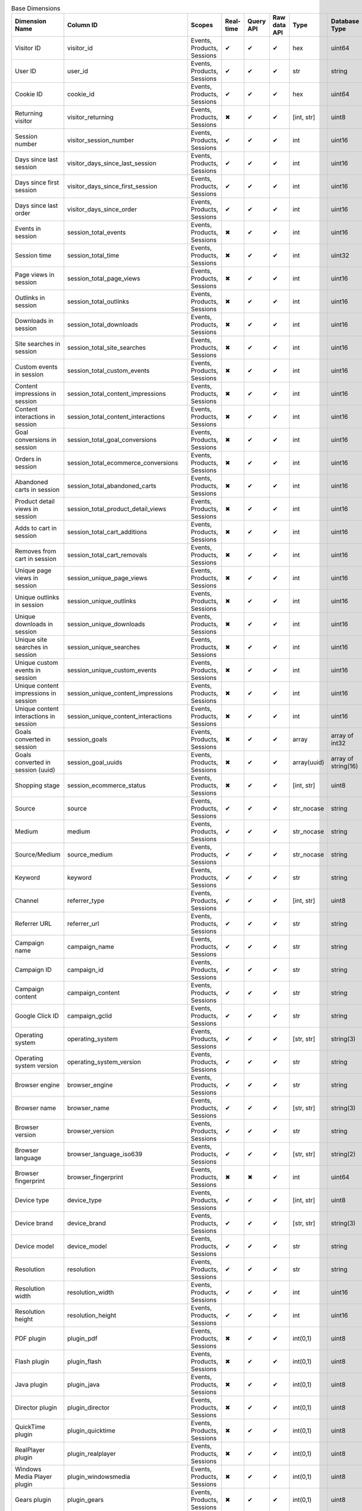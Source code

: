 .. table:: Base Dimensions

    +--------------------------------------+---------------------------------------+--------------------------+---------+---------+------------+-----------+-------------------+--------+----------------------------------------------------------------------------------------------------------------------------+
    |            Dimension Name            |               Column ID               |          Scopes          |Real-time|Query API|Raw data API|   Type    |   Database Type   |Nullable|                                                           Notes                                                            |
    +======================================+=======================================+==========================+=========+=========+============+===========+===================+========+============================================================================================================================+
    |Visitor ID                            |visitor_id                             |Events, Products, Sessions|✔        |✔        |✔           |hex        |uint64             |False   |by default in Raw data API                                                                                                  |
    +--------------------------------------+---------------------------------------+--------------------------+---------+---------+------------+-----------+-------------------+--------+----------------------------------------------------------------------------------------------------------------------------+
    |User ID                               |user_id                                |Events, Products, Sessions|✔        |✔        |✔           |str        |string             |False   |                                                                                                                            |
    +--------------------------------------+---------------------------------------+--------------------------+---------+---------+------------+-----------+-------------------+--------+----------------------------------------------------------------------------------------------------------------------------+
    |Cookie ID                             |cookie_id                              |Events, Products, Sessions|✔        |✔        |✔           |hex        |uint64             |False   |                                                                                                                            |
    +--------------------------------------+---------------------------------------+--------------------------+---------+---------+------------+-----------+-------------------+--------+----------------------------------------------------------------------------------------------------------------------------+
    |Returning visitor                     |visitor_returning                      |Events, Products, Sessions|✖        |✔        |✔           |[int, str] |uint8              |False   |:download:`visitor_returning.json </_static/json/enum/visitor_returning.json>`                                              |
    +--------------------------------------+---------------------------------------+--------------------------+---------+---------+------------+-----------+-------------------+--------+----------------------------------------------------------------------------------------------------------------------------+
    |Session number                        |visitor_session_number                 |Events, Products, Sessions|✔        |✔        |✔           |int        |uint16             |False   |                                                                                                                            |
    +--------------------------------------+---------------------------------------+--------------------------+---------+---------+------------+-----------+-------------------+--------+----------------------------------------------------------------------------------------------------------------------------+
    |Days since last session               |visitor_days_since_last_session        |Events, Products, Sessions|✔        |✔        |✔           |int        |uint16             |True    |                                                                                                                            |
    +--------------------------------------+---------------------------------------+--------------------------+---------+---------+------------+-----------+-------------------+--------+----------------------------------------------------------------------------------------------------------------------------+
    |Days since first session              |visitor_days_since_first_session       |Events, Products, Sessions|✔        |✔        |✔           |int        |uint16             |True    |                                                                                                                            |
    +--------------------------------------+---------------------------------------+--------------------------+---------+---------+------------+-----------+-------------------+--------+----------------------------------------------------------------------------------------------------------------------------+
    |Days since last order                 |visitor_days_since_order               |Events, Products, Sessions|✔        |✔        |✔           |int        |uint16             |True    |                                                                                                                            |
    +--------------------------------------+---------------------------------------+--------------------------+---------+---------+------------+-----------+-------------------+--------+----------------------------------------------------------------------------------------------------------------------------+
    |Events in session                     |session_total_events                   |Events, Products, Sessions|✖        |✔        |✔           |int        |uint16             |False   |                                                                                                                            |
    +--------------------------------------+---------------------------------------+--------------------------+---------+---------+------------+-----------+-------------------+--------+----------------------------------------------------------------------------------------------------------------------------+
    |Session time                          |session_total_time                     |Events, Products, Sessions|✖        |✔        |✔           |int        |uint32             |False   |                                                                                                                            |
    +--------------------------------------+---------------------------------------+--------------------------+---------+---------+------------+-----------+-------------------+--------+----------------------------------------------------------------------------------------------------------------------------+
    |Page views in session                 |session_total_page_views               |Events, Products, Sessions|✖        |✔        |✔           |int        |uint16             |False   |                                                                                                                            |
    +--------------------------------------+---------------------------------------+--------------------------+---------+---------+------------+-----------+-------------------+--------+----------------------------------------------------------------------------------------------------------------------------+
    |Outlinks in session                   |session_total_outlinks                 |Events, Products, Sessions|✖        |✔        |✔           |int        |uint16             |False   |                                                                                                                            |
    +--------------------------------------+---------------------------------------+--------------------------+---------+---------+------------+-----------+-------------------+--------+----------------------------------------------------------------------------------------------------------------------------+
    |Downloads in session                  |session_total_downloads                |Events, Products, Sessions|✖        |✔        |✔           |int        |uint16             |False   |                                                                                                                            |
    +--------------------------------------+---------------------------------------+--------------------------+---------+---------+------------+-----------+-------------------+--------+----------------------------------------------------------------------------------------------------------------------------+
    |Site searches in session              |session_total_site_searches            |Events, Products, Sessions|✖        |✔        |✔           |int        |uint16             |False   |                                                                                                                            |
    +--------------------------------------+---------------------------------------+--------------------------+---------+---------+------------+-----------+-------------------+--------+----------------------------------------------------------------------------------------------------------------------------+
    |Custom events in session              |session_total_custom_events            |Events, Products, Sessions|✖        |✔        |✔           |int        |uint16             |False   |                                                                                                                            |
    +--------------------------------------+---------------------------------------+--------------------------+---------+---------+------------+-----------+-------------------+--------+----------------------------------------------------------------------------------------------------------------------------+
    |Content impressions in session        |session_total_content_impressions      |Events, Products, Sessions|✖        |✔        |✔           |int        |uint16             |False   |                                                                                                                            |
    +--------------------------------------+---------------------------------------+--------------------------+---------+---------+------------+-----------+-------------------+--------+----------------------------------------------------------------------------------------------------------------------------+
    |Content interactions in session       |session_total_content_interactions     |Events, Products, Sessions|✖        |✔        |✔           |int        |uint16             |False   |                                                                                                                            |
    +--------------------------------------+---------------------------------------+--------------------------+---------+---------+------------+-----------+-------------------+--------+----------------------------------------------------------------------------------------------------------------------------+
    |Goal conversions in session           |session_total_goal_conversions         |Events, Products, Sessions|✖        |✔        |✔           |int        |uint16             |False   |                                                                                                                            |
    +--------------------------------------+---------------------------------------+--------------------------+---------+---------+------------+-----------+-------------------+--------+----------------------------------------------------------------------------------------------------------------------------+
    |Orders in session                     |session_total_ecommerce_conversions    |Events, Products, Sessions|✖        |✔        |✔           |int        |uint16             |False   |                                                                                                                            |
    +--------------------------------------+---------------------------------------+--------------------------+---------+---------+------------+-----------+-------------------+--------+----------------------------------------------------------------------------------------------------------------------------+
    |Abandoned carts in session            |session_total_abandoned_carts          |Events, Products, Sessions|✖        |✔        |✔           |int        |uint16             |False   |                                                                                                                            |
    +--------------------------------------+---------------------------------------+--------------------------+---------+---------+------------+-----------+-------------------+--------+----------------------------------------------------------------------------------------------------------------------------+
    |Product detail views in session       |session_total_product_detail_views     |Events, Products, Sessions|✖        |✔        |✔           |int        |uint16             |False   |                                                                                                                            |
    +--------------------------------------+---------------------------------------+--------------------------+---------+---------+------------+-----------+-------------------+--------+----------------------------------------------------------------------------------------------------------------------------+
    |Adds to cart in session               |session_total_cart_additions           |Events, Products, Sessions|✖        |✔        |✔           |int        |uint16             |False   |                                                                                                                            |
    +--------------------------------------+---------------------------------------+--------------------------+---------+---------+------------+-----------+-------------------+--------+----------------------------------------------------------------------------------------------------------------------------+
    |Removes from cart in session          |session_total_cart_removals            |Events, Products, Sessions|✖        |✔        |✔           |int        |uint16             |False   |                                                                                                                            |
    +--------------------------------------+---------------------------------------+--------------------------+---------+---------+------------+-----------+-------------------+--------+----------------------------------------------------------------------------------------------------------------------------+
    |Unique page views in session          |session_unique_page_views              |Events, Products, Sessions|✖        |✔        |✔           |int        |uint16             |False   |                                                                                                                            |
    +--------------------------------------+---------------------------------------+--------------------------+---------+---------+------------+-----------+-------------------+--------+----------------------------------------------------------------------------------------------------------------------------+
    |Unique outlinks in session            |session_unique_outlinks                |Events, Products, Sessions|✖        |✔        |✔           |int        |uint16             |False   |                                                                                                                            |
    +--------------------------------------+---------------------------------------+--------------------------+---------+---------+------------+-----------+-------------------+--------+----------------------------------------------------------------------------------------------------------------------------+
    |Unique downloads in session           |session_unique_downloads               |Events, Products, Sessions|✖        |✔        |✔           |int        |uint16             |False   |                                                                                                                            |
    +--------------------------------------+---------------------------------------+--------------------------+---------+---------+------------+-----------+-------------------+--------+----------------------------------------------------------------------------------------------------------------------------+
    |Unique site searches in session       |session_unique_searches                |Events, Products, Sessions|✖        |✔        |✔           |int        |uint16             |False   |                                                                                                                            |
    +--------------------------------------+---------------------------------------+--------------------------+---------+---------+------------+-----------+-------------------+--------+----------------------------------------------------------------------------------------------------------------------------+
    |Unique custom events in session       |session_unique_custom_events           |Events, Products, Sessions|✖        |✔        |✔           |int        |uint16             |False   |                                                                                                                            |
    +--------------------------------------+---------------------------------------+--------------------------+---------+---------+------------+-----------+-------------------+--------+----------------------------------------------------------------------------------------------------------------------------+
    |Unique content impressions in session |session_unique_content_impressions     |Events, Products, Sessions|✖        |✔        |✔           |int        |uint16             |False   |                                                                                                                            |
    +--------------------------------------+---------------------------------------+--------------------------+---------+---------+------------+-----------+-------------------+--------+----------------------------------------------------------------------------------------------------------------------------+
    |Unique content interactions in session|session_unique_content_interactions    |Events, Products, Sessions|✖        |✔        |✔           |int        |uint16             |False   |                                                                                                                            |
    +--------------------------------------+---------------------------------------+--------------------------+---------+---------+------------+-----------+-------------------+--------+----------------------------------------------------------------------------------------------------------------------------+
    |Goals converted in session            |session_goals                          |Events, Products, Sessions|✖        |✔        |✔           |array      |array of int32     |False   |                                                                                                                            |
    +--------------------------------------+---------------------------------------+--------------------------+---------+---------+------------+-----------+-------------------+--------+----------------------------------------------------------------------------------------------------------------------------+
    |Goals converted in session (uuid)     |session_goal_uuids                     |Events, Products, Sessions|✖        |✔        |✔           |array(uuid)|array of string(16)|False   |                                                                                                                            |
    +--------------------------------------+---------------------------------------+--------------------------+---------+---------+------------+-----------+-------------------+--------+----------------------------------------------------------------------------------------------------------------------------+
    |Shopping stage                        |session_ecommerce_status               |Events, Products, Sessions|✖        |✔        |✔           |[int, str] |uint8              |False   |:download:`session_ecommerce_status.json </_static/json/enum/session_ecommerce_status.json>`                                |
    +--------------------------------------+---------------------------------------+--------------------------+---------+---------+------------+-----------+-------------------+--------+----------------------------------------------------------------------------------------------------------------------------+
    |Source                                |source                                 |Events, Products, Sessions|✔        |✔        |✔           |str_nocase |string             |False   |                                                                                                                            |
    +--------------------------------------+---------------------------------------+--------------------------+---------+---------+------------+-----------+-------------------+--------+----------------------------------------------------------------------------------------------------------------------------+
    |Medium                                |medium                                 |Events, Products, Sessions|✔        |✔        |✔           |str_nocase |string             |False   |                                                                                                                            |
    +--------------------------------------+---------------------------------------+--------------------------+---------+---------+------------+-----------+-------------------+--------+----------------------------------------------------------------------------------------------------------------------------+
    |Source/Medium                         |source_medium                          |Events, Products, Sessions|✔        |✔        |✔           |str_nocase |string             |False   |                                                                                                                            |
    +--------------------------------------+---------------------------------------+--------------------------+---------+---------+------------+-----------+-------------------+--------+----------------------------------------------------------------------------------------------------------------------------+
    |Keyword                               |keyword                                |Events, Products, Sessions|✔        |✔        |✔           |str        |string             |False   |                                                                                                                            |
    +--------------------------------------+---------------------------------------+--------------------------+---------+---------+------------+-----------+-------------------+--------+----------------------------------------------------------------------------------------------------------------------------+
    |Channel                               |referrer_type                          |Events, Products, Sessions|✔        |✔        |✔           |[int, str] |uint8              |False   |:download:`referrer_type.json </_static/json/enum/referrer_type.json>`                                                      |
    +--------------------------------------+---------------------------------------+--------------------------+---------+---------+------------+-----------+-------------------+--------+----------------------------------------------------------------------------------------------------------------------------+
    |Referrer URL                          |referrer_url                           |Events, Products, Sessions|✔        |✔        |✔           |str        |string             |False   |                                                                                                                            |
    +--------------------------------------+---------------------------------------+--------------------------+---------+---------+------------+-----------+-------------------+--------+----------------------------------------------------------------------------------------------------------------------------+
    |Campaign name                         |campaign_name                          |Events, Products, Sessions|✔        |✔        |✔           |str        |string             |False   |                                                                                                                            |
    +--------------------------------------+---------------------------------------+--------------------------+---------+---------+------------+-----------+-------------------+--------+----------------------------------------------------------------------------------------------------------------------------+
    |Campaign ID                           |campaign_id                            |Events, Products, Sessions|✔        |✔        |✔           |str        |string             |False   |                                                                                                                            |
    +--------------------------------------+---------------------------------------+--------------------------+---------+---------+------------+-----------+-------------------+--------+----------------------------------------------------------------------------------------------------------------------------+
    |Campaign content                      |campaign_content                       |Events, Products, Sessions|✔        |✔        |✔           |str        |string             |False   |                                                                                                                            |
    +--------------------------------------+---------------------------------------+--------------------------+---------+---------+------------+-----------+-------------------+--------+----------------------------------------------------------------------------------------------------------------------------+
    |Google Click ID                       |campaign_gclid                         |Events, Products, Sessions|✔        |✔        |✔           |str        |string             |True    |                                                                                                                            |
    +--------------------------------------+---------------------------------------+--------------------------+---------+---------+------------+-----------+-------------------+--------+----------------------------------------------------------------------------------------------------------------------------+
    |Operating system                      |operating_system                       |Events, Products, Sessions|✔        |✔        |✔           |[str, str] |string(3)          |True    |:download:`operating_system.json </_static/json/enum/operating_system.json>`                                                |
    +--------------------------------------+---------------------------------------+--------------------------+---------+---------+------------+-----------+-------------------+--------+----------------------------------------------------------------------------------------------------------------------------+
    |Operating system version              |operating_system_version               |Events, Products, Sessions|✔        |✔        |✔           |str        |string             |False   |                                                                                                                            |
    +--------------------------------------+---------------------------------------+--------------------------+---------+---------+------------+-----------+-------------------+--------+----------------------------------------------------------------------------------------------------------------------------+
    |Browser engine                        |browser_engine                         |Events, Products, Sessions|✔        |✔        |✔           |str        |string             |False   |                                                                                                                            |
    +--------------------------------------+---------------------------------------+--------------------------+---------+---------+------------+-----------+-------------------+--------+----------------------------------------------------------------------------------------------------------------------------+
    |Browser name                          |browser_name                           |Events, Products, Sessions|✔        |✔        |✔           |[str, str] |string(3)          |True    |:download:`browser_name.json </_static/json/enum/browser_name.json>`                                                        |
    +--------------------------------------+---------------------------------------+--------------------------+---------+---------+------------+-----------+-------------------+--------+----------------------------------------------------------------------------------------------------------------------------+
    |Browser version                       |browser_version                        |Events, Products, Sessions|✔        |✔        |✔           |str        |string             |False   |                                                                                                                            |
    +--------------------------------------+---------------------------------------+--------------------------+---------+---------+------------+-----------+-------------------+--------+----------------------------------------------------------------------------------------------------------------------------+
    |Browser language                      |browser_language_iso639                |Events, Products, Sessions|✔        |✔        |✔           |[str, str] |string(2)          |True    |:download:`browser_language_iso639.json </_static/json/enum/browser_language_iso639.json>`                                  |
    +--------------------------------------+---------------------------------------+--------------------------+---------+---------+------------+-----------+-------------------+--------+----------------------------------------------------------------------------------------------------------------------------+
    |Browser fingerprint                   |browser_fingerprint                    |Events, Products, Sessions|✖        |✖        |✔           |int        |uint64             |False   |                                                                                                                            |
    +--------------------------------------+---------------------------------------+--------------------------+---------+---------+------------+-----------+-------------------+--------+----------------------------------------------------------------------------------------------------------------------------+
    |Device type                           |device_type                            |Events, Products, Sessions|✔        |✔        |✔           |[int, str] |uint8              |True    |:download:`device_type.json </_static/json/enum/device_type.json>`                                                          |
    +--------------------------------------+---------------------------------------+--------------------------+---------+---------+------------+-----------+-------------------+--------+----------------------------------------------------------------------------------------------------------------------------+
    |Device brand                          |device_brand                           |Events, Products, Sessions|✔        |✔        |✔           |[str, str] |string(3)          |True    |:download:`device_brand.json </_static/json/enum/device_brand.json>`                                                        |
    +--------------------------------------+---------------------------------------+--------------------------+---------+---------+------------+-----------+-------------------+--------+----------------------------------------------------------------------------------------------------------------------------+
    |Device model                          |device_model                           |Events, Products, Sessions|✔        |✔        |✔           |str        |string             |False   |                                                                                                                            |
    +--------------------------------------+---------------------------------------+--------------------------+---------+---------+------------+-----------+-------------------+--------+----------------------------------------------------------------------------------------------------------------------------+
    |Resolution                            |resolution                             |Events, Products, Sessions|✔        |✔        |✔           |str        |string             |True    |                                                                                                                            |
    +--------------------------------------+---------------------------------------+--------------------------+---------+---------+------------+-----------+-------------------+--------+----------------------------------------------------------------------------------------------------------------------------+
    |Resolution width                      |resolution_width                       |Events, Products, Sessions|✔        |✔        |✔           |int        |uint16             |True    |                                                                                                                            |
    +--------------------------------------+---------------------------------------+--------------------------+---------+---------+------------+-----------+-------------------+--------+----------------------------------------------------------------------------------------------------------------------------+
    |Resolution height                     |resolution_height                      |Events, Products, Sessions|✔        |✔        |✔           |int        |uint16             |True    |                                                                                                                            |
    +--------------------------------------+---------------------------------------+--------------------------+---------+---------+------------+-----------+-------------------+--------+----------------------------------------------------------------------------------------------------------------------------+
    |PDF plugin                            |plugin_pdf                             |Events, Products, Sessions|✖        |✔        |✔           |int(0,1)   |uint8              |False   |                                                                                                                            |
    +--------------------------------------+---------------------------------------+--------------------------+---------+---------+------------+-----------+-------------------+--------+----------------------------------------------------------------------------------------------------------------------------+
    |Flash plugin                          |plugin_flash                           |Events, Products, Sessions|✖        |✔        |✔           |int(0,1)   |uint8              |False   |                                                                                                                            |
    +--------------------------------------+---------------------------------------+--------------------------+---------+---------+------------+-----------+-------------------+--------+----------------------------------------------------------------------------------------------------------------------------+
    |Java plugin                           |plugin_java                            |Events, Products, Sessions|✖        |✔        |✔           |int(0,1)   |uint8              |False   |                                                                                                                            |
    +--------------------------------------+---------------------------------------+--------------------------+---------+---------+------------+-----------+-------------------+--------+----------------------------------------------------------------------------------------------------------------------------+
    |Director plugin                       |plugin_director                        |Events, Products, Sessions|✖        |✔        |✔           |int(0,1)   |uint8              |False   |                                                                                                                            |
    +--------------------------------------+---------------------------------------+--------------------------+---------+---------+------------+-----------+-------------------+--------+----------------------------------------------------------------------------------------------------------------------------+
    |QuickTime plugin                      |plugin_quicktime                       |Events, Products, Sessions|✖        |✔        |✔           |int(0,1)   |uint8              |False   |                                                                                                                            |
    +--------------------------------------+---------------------------------------+--------------------------+---------+---------+------------+-----------+-------------------+--------+----------------------------------------------------------------------------------------------------------------------------+
    |RealPlayer plugin                     |plugin_realplayer                      |Events, Products, Sessions|✖        |✔        |✔           |int(0,1)   |uint8              |False   |                                                                                                                            |
    +--------------------------------------+---------------------------------------+--------------------------+---------+---------+------------+-----------+-------------------+--------+----------------------------------------------------------------------------------------------------------------------------+
    |Windows Media Player plugin           |plugin_windowsmedia                    |Events, Products, Sessions|✖        |✔        |✔           |int(0,1)   |uint8              |False   |                                                                                                                            |
    +--------------------------------------+---------------------------------------+--------------------------+---------+---------+------------+-----------+-------------------+--------+----------------------------------------------------------------------------------------------------------------------------+
    |Gears plugin                          |plugin_gears                           |Events, Products, Sessions|✖        |✔        |✔           |int(0,1)   |uint8              |False   |                                                                                                                            |
    +--------------------------------------+---------------------------------------+--------------------------+---------+---------+------------+-----------+-------------------+--------+----------------------------------------------------------------------------------------------------------------------------+
    |Silverlight plugin                    |plugin_silverlight                     |Events, Products, Sessions|✖        |✔        |✔           |int(0,1)   |uint8              |False   |                                                                                                                            |
    +--------------------------------------+---------------------------------------+--------------------------+---------+---------+------------+-----------+-------------------+--------+----------------------------------------------------------------------------------------------------------------------------+
    |Cookie support                        |plugin_cookie                          |Events, Products, Sessions|✖        |✔        |✔           |int(0,1)   |uint8              |False   |                                                                                                                            |
    +--------------------------------------+---------------------------------------+--------------------------+---------+---------+------------+-----------+-------------------+--------+----------------------------------------------------------------------------------------------------------------------------+
    |Continent                             |location_continent_iso_code            |Events, Products, Sessions|✔        |✔        |✔           |[str, str] |string(2)          |True    |:download:`location_continent_iso_code.json </_static/json/enum/location_continent_iso_code.json>`                          |
    +--------------------------------------+---------------------------------------+--------------------------+---------+---------+------------+-----------+-------------------+--------+----------------------------------------------------------------------------------------------------------------------------+
    |Country                               |location_country_name                  |Events, Products, Sessions|✔        |✔        |✔           |[str, str] |string             |True    |ISO 3166-2 codes (e.g. "PL")                                                                                                |
    +--------------------------------------+---------------------------------------+--------------------------+---------+---------+------------+-----------+-------------------+--------+----------------------------------------------------------------------------------------------------------------------------+
    |Subdivision                           |location_subdivision_1_name            |Events, Products, Sessions|✔        |✔        |✔           |[str, str] |string             |True    |ISO 3166-2 codes (e.g. "PL-DS")                                                                                             |
    +--------------------------------------+---------------------------------------+--------------------------+---------+---------+------------+-----------+-------------------+--------+----------------------------------------------------------------------------------------------------------------------------+
    |Subdivision 2                         |location_subdivision_2_name            |Events, Products, Sessions|✔        |✔        |✔           |[str, str] |string             |True    |ISO 3166-2 codes (e.g. "ES-M")                                                                                              |
    +--------------------------------------+---------------------------------------+--------------------------+---------+---------+------------+-----------+-------------------+--------+----------------------------------------------------------------------------------------------------------------------------+
    |City                                  |location_city_name                     |Events, Products, Sessions|✔        |✔        |✔           |[int, str] |string             |True    |unique identifiers as specified by `GeoNames <http://www.geonames.org/>`_                                                   |
    +--------------------------------------+---------------------------------------+--------------------------+---------+---------+------------+-----------+-------------------+--------+----------------------------------------------------------------------------------------------------------------------------+
    |Designated market area (deprecated)   |location_metro_code                    |Events, Products, Sessions|✔        |✔        |✔           |[str, str] |string(3)          |True    |deprecated, available only in old reports :download:`location_metro_code.json </_static/json/enum/location_metro_code.json>`|
    +--------------------------------------+---------------------------------------+--------------------------+---------+---------+------------+-----------+-------------------+--------+----------------------------------------------------------------------------------------------------------------------------+
    |Latitude                              |location_latitude                      |Events, Products, Sessions|✔        |✔        |✔           |float      |float64            |True    |                                                                                                                            |
    +--------------------------------------+---------------------------------------+--------------------------+---------+---------+------------+-----------+-------------------+--------+----------------------------------------------------------------------------------------------------------------------------+
    |Longitude                             |location_longitude                     |Events, Products, Sessions|✔        |✔        |✔           |float      |float64            |True    |                                                                                                                            |
    +--------------------------------------+---------------------------------------+--------------------------+---------+---------+------------+-----------+-------------------+--------+----------------------------------------------------------------------------------------------------------------------------+
    |Provider                              |location_provider                      |Events, Products, Sessions|✔        |✔        |✔           |str        |string             |False   |                                                                                                                            |
    +--------------------------------------+---------------------------------------+--------------------------+---------+---------+------------+-----------+-------------------+--------+----------------------------------------------------------------------------------------------------------------------------+
    |Organization                          |location_organization                  |Events, Products, Sessions|✔        |✔        |✔           |str        |string             |False   |                                                                                                                            |
    +--------------------------------------+---------------------------------------+--------------------------+---------+---------+------------+-----------+-------------------+--------+----------------------------------------------------------------------------------------------------------------------------+
    |Session exit URL                      |session_exit_url                       |Events, Products, Sessions|✖        |✔        |✔           |str        |string             |False   |                                                                                                                            |
    +--------------------------------------+---------------------------------------+--------------------------+---------+---------+------------+-----------+-------------------+--------+----------------------------------------------------------------------------------------------------------------------------+
    |Session exit title                    |session_exit_title                     |Events, Products, Sessions|✖        |✔        |✔           |str        |string             |False   |                                                                                                                            |
    +--------------------------------------+---------------------------------------+--------------------------+---------+---------+------------+-----------+-------------------+--------+----------------------------------------------------------------------------------------------------------------------------+
    |Session entry URL                     |session_entry_url                      |Events, Products, Sessions|✖        |✔        |✔           |str        |string             |False   |                                                                                                                            |
    +--------------------------------------+---------------------------------------+--------------------------+---------+---------+------------+-----------+-------------------+--------+----------------------------------------------------------------------------------------------------------------------------+
    |Session entry title                   |session_entry_title                    |Events, Products, Sessions|✖        |✔        |✔           |str        |string             |False   |                                                                                                                            |
    +--------------------------------------+---------------------------------------+--------------------------+---------+---------+------------+-----------+-------------------+--------+----------------------------------------------------------------------------------------------------------------------------+
    |Session second URL                    |session_second_url                     |Events, Products, Sessions|✖        |✔        |✔           |str        |string             |False   |                                                                                                                            |
    +--------------------------------------+---------------------------------------+--------------------------+---------+---------+------------+-----------+-------------------+--------+----------------------------------------------------------------------------------------------------------------------------+
    |Session second title                  |session_second_title                   |Events, Products, Sessions|✖        |✔        |✔           |str        |string             |False   |                                                                                                                            |
    +--------------------------------------+---------------------------------------+--------------------------+---------+---------+------------+-----------+-------------------+--------+----------------------------------------------------------------------------------------------------------------------------+
    |Session bounce                        |is_bounce                              |Events, Products, Sessions|✖        |✔        |✔           |int(0,1)   |uint8              |False   |                                                                                                                            |
    +--------------------------------------+---------------------------------------+--------------------------+---------+---------+------------+-----------+-------------------+--------+----------------------------------------------------------------------------------------------------------------------------+
    |Event ID                              |event_id                               |Events, Products          |✔        |✔        |✔           |int        |uint64             |False   |by default in Raw data API                                                                                                  |
    +--------------------------------------+---------------------------------------+--------------------------+---------+---------+------------+-----------+-------------------+--------+----------------------------------------------------------------------------------------------------------------------------+
    |Session ID                            |session_id                             |Events, Products, Sessions|✖        |✔        |✔           |int        |uint64             |False   |by default in Raw data API                                                                                                  |
    +--------------------------------------+---------------------------------------+--------------------------+---------+---------+------------+-----------+-------------------+--------+----------------------------------------------------------------------------------------------------------------------------+
    |Exit view                             |is_exit                                |Events, Products          |✖        |✖        |✔           |int(0,1)   |uint8              |False   |                                                                                                                            |
    +--------------------------------------+---------------------------------------+--------------------------+---------+---------+------------+-----------+-------------------+--------+----------------------------------------------------------------------------------------------------------------------------+
    |Entry view                            |is_entry                               |Events, Products          |✖        |✖        |✔           |int(0,1)   |uint8              |False   |                                                                                                                            |
    +--------------------------------------+---------------------------------------+--------------------------+---------+---------+------------+-----------+-------------------+--------+----------------------------------------------------------------------------------------------------------------------------+
    |Event type                            |event_type                             |Events, Products          |✔        |✔        |✔           |[int, str] |uint8              |False   |:download:`event_type.json </_static/json/enum/event_type.json>`                                                            |
    +--------------------------------------+---------------------------------------+--------------------------+---------+---------+------------+-----------+-------------------+--------+----------------------------------------------------------------------------------------------------------------------------+
    |Page URL                              |event_url                              |Events, Products          |✔        |✔        |✔           |str        |string             |False   |                                                                                                                            |
    +--------------------------------------+---------------------------------------+--------------------------+---------+---------+------------+-----------+-------------------+--------+----------------------------------------------------------------------------------------------------------------------------+
    |Page title                            |event_title                            |Events, Products          |✔        |✔        |✔           |str        |string             |False   |                                                                                                                            |
    +--------------------------------------+---------------------------------------+--------------------------+---------+---------+------------+-----------+-------------------+--------+----------------------------------------------------------------------------------------------------------------------------+
    |Outlink URL                           |outlink_url                            |Events, Products          |✔        |✔        |✔           |str        |string             |False   |                                                                                                                            |
    +--------------------------------------+---------------------------------------+--------------------------+---------+---------+------------+-----------+-------------------+--------+----------------------------------------------------------------------------------------------------------------------------+
    |Download URL                          |download_url                           |Events, Products          |✔        |✔        |✔           |str        |string             |False   |                                                                                                                            |
    +--------------------------------------+---------------------------------------+--------------------------+---------+---------+------------+-----------+-------------------+--------+----------------------------------------------------------------------------------------------------------------------------+
    |Search keyword                        |search_keyword                         |Events, Products          |✔        |✔        |✔           |str        |string             |False   |                                                                                                                            |
    +--------------------------------------+---------------------------------------+--------------------------+---------+---------+------------+-----------+-------------------+--------+----------------------------------------------------------------------------------------------------------------------------+
    |Search category                       |search_category                        |Events, Products          |✖        |✔        |✔           |str        |string             |False   |                                                                                                                            |
    +--------------------------------------+---------------------------------------+--------------------------+---------+---------+------------+-----------+-------------------+--------+----------------------------------------------------------------------------------------------------------------------------+
    |Search results count                  |search_results_count                   |Events, Products          |✔        |✔        |✔           |int        |uint32             |True    |                                                                                                                            |
    +--------------------------------------+---------------------------------------+--------------------------+---------+---------+------------+-----------+-------------------+--------+----------------------------------------------------------------------------------------------------------------------------+
    |Custom event category                 |custom_event_category                  |Events, Products          |✔        |✔        |✔           |str        |string             |False   |                                                                                                                            |
    +--------------------------------------+---------------------------------------+--------------------------+---------+---------+------------+-----------+-------------------+--------+----------------------------------------------------------------------------------------------------------------------------+
    |Custom event action                   |custom_event_action                    |Events, Products          |✔        |✔        |✔           |str        |string             |False   |                                                                                                                            |
    +--------------------------------------+---------------------------------------+--------------------------+---------+---------+------------+-----------+-------------------+--------+----------------------------------------------------------------------------------------------------------------------------+
    |Custom event name                     |custom_event_name                      |Events, Products          |✔        |✔        |✔           |str        |string             |False   |                                                                                                                            |
    +--------------------------------------+---------------------------------------+--------------------------+---------+---------+------------+-----------+-------------------+--------+----------------------------------------------------------------------------------------------------------------------------+
    |Custom event value                    |custom_event_value                     |Events, Products          |✔        |✔        |✔           |float      |float64            |True    |                                                                                                                            |
    +--------------------------------------+---------------------------------------+--------------------------+---------+---------+------------+-----------+-------------------+--------+----------------------------------------------------------------------------------------------------------------------------+
    |Content name                          |content_name                           |Events, Products          |✔        |✔        |✔           |str        |string             |False   |                                                                                                                            |
    +--------------------------------------+---------------------------------------+--------------------------+---------+---------+------------+-----------+-------------------+--------+----------------------------------------------------------------------------------------------------------------------------+
    |Content piece                         |content_piece                          |Events, Products          |✔        |✔        |✔           |str        |string             |False   |                                                                                                                            |
    +--------------------------------------+---------------------------------------+--------------------------+---------+---------+------------+-----------+-------------------+--------+----------------------------------------------------------------------------------------------------------------------------+
    |Content target                        |content_target                         |Events, Products          |✔        |✔        |✔           |str        |string             |False   |                                                                                                                            |
    +--------------------------------------+---------------------------------------+--------------------------+---------+---------+------------+-----------+-------------------+--------+----------------------------------------------------------------------------------------------------------------------------+
    |Previous page view URL                |previous_event_url                     |Events, Products          |✖        |✔        |✔           |str        |string             |False   |                                                                                                                            |
    +--------------------------------------+---------------------------------------+--------------------------+---------+---------+------------+-----------+-------------------+--------+----------------------------------------------------------------------------------------------------------------------------+
    |Previous page view title              |previous_event_title                   |Events, Products          |✖        |✔        |✔           |str        |string             |False   |                                                                                                                            |
    +--------------------------------------+---------------------------------------+--------------------------+---------+---------+------------+-----------+-------------------+--------+----------------------------------------------------------------------------------------------------------------------------+
    |Next page view URL                    |next_event_url                         |Events, Products          |✖        |✔        |✔           |str        |string             |False   |                                                                                                                            |
    +--------------------------------------+---------------------------------------+--------------------------+---------+---------+------------+-----------+-------------------+--------+----------------------------------------------------------------------------------------------------------------------------+
    |Next page view title                  |next_event_title                       |Events, Products          |✖        |✔        |✔           |str        |string             |False   |                                                                                                                            |
    +--------------------------------------+---------------------------------------+--------------------------+---------+---------+------------+-----------+-------------------+--------+----------------------------------------------------------------------------------------------------------------------------+
    |Event index                           |event_index                            |Events, Products          |✖        |✖        |✔           |int        |uint16             |False   |                                                                                                                            |
    +--------------------------------------+---------------------------------------+--------------------------+---------+---------+------------+-----------+-------------------+--------+----------------------------------------------------------------------------------------------------------------------------+
    |Page view index                       |page_view_index                        |Events, Products          |✖        |✖        |✔           |int        |uint16             |True    |                                                                                                                            |
    +--------------------------------------+---------------------------------------+--------------------------+---------+---------+------------+-----------+-------------------+--------+----------------------------------------------------------------------------------------------------------------------------+
    |Time on page                          |time_on_page                           |Events, Products          |✖        |✔        |✔           |int        |uint32             |True    |                                                                                                                            |
    +--------------------------------------+---------------------------------------+--------------------------+---------+---------+------------+-----------+-------------------+--------+----------------------------------------------------------------------------------------------------------------------------+
    |Page generation time                  |page_generation_time                   |Events, Products          |✔        |✔        |✔           |float      |float64            |True    |                                                                                                                            |
    +--------------------------------------+---------------------------------------+--------------------------+---------+---------+------------+-----------+-------------------+--------+----------------------------------------------------------------------------------------------------------------------------+
    |Goal name (deprecated)                |goal_id                                |Events, Products          |✖        |✔        |✔           |[int, str] |int32              |True    |removed, to identify Goals, use goal_uuid                                                                                   |
    +--------------------------------------+---------------------------------------+--------------------------+---------+---------+------------+-----------+-------------------+--------+----------------------------------------------------------------------------------------------------------------------------+
    |Goal name (uuid)                      |goal_uuid                              |Events, Products          |✔        |✔        |✔           |[str, str] |string(16)         |True    |goal UUID from Analytics                                                                                                    |
    +--------------------------------------+---------------------------------------+--------------------------+---------+---------+------------+-----------+-------------------+--------+----------------------------------------------------------------------------------------------------------------------------+
    |Goal revenue                          |goal_revenue                           |Events, Products          |✔        |✔        |✔           |float      |float64            |True    |                                                                                                                            |
    +--------------------------------------+---------------------------------------+--------------------------+---------+---------+------------+-----------+-------------------+--------+----------------------------------------------------------------------------------------------------------------------------+
    |Abandoned cart value                  |lost_revenue                           |Events, Products          |✖        |✔        |✔           |float      |float64            |True    |                                                                                                                            |
    +--------------------------------------+---------------------------------------+--------------------------+---------+---------+------------+-----------+-------------------+--------+----------------------------------------------------------------------------------------------------------------------------+
    |Order ID                              |order_id                               |Events, Products          |✔        |✔        |✔           |str        |string             |False   |                                                                                                                            |
    +--------------------------------------+---------------------------------------+--------------------------+---------+---------+------------+-----------+-------------------+--------+----------------------------------------------------------------------------------------------------------------------------+
    |Unique item count (deprecated)        |item_count                             |Events, Products          |✔        |✔        |✔           |int        |uint16             |True    |deprecated, use 'product_count' instead                                                                                     |
    +--------------------------------------+---------------------------------------+--------------------------+---------+---------+------------+-----------+-------------------+--------+----------------------------------------------------------------------------------------------------------------------------+
    |Revenue                               |revenue                                |Events, Products          |✔        |✔        |✔           |float      |float64            |True    |                                                                                                                            |
    +--------------------------------------+---------------------------------------+--------------------------+---------+---------+------------+-----------+-------------------+--------+----------------------------------------------------------------------------------------------------------------------------+
    |Subtotal                              |revenue_subtotal                       |Events, Products          |✔        |✔        |✔           |float      |float64            |True    |                                                                                                                            |
    +--------------------------------------+---------------------------------------+--------------------------+---------+---------+------------+-----------+-------------------+--------+----------------------------------------------------------------------------------------------------------------------------+
    |Tax                                   |revenue_tax                            |Events, Products          |✔        |✔        |✔           |float      |float64            |True    |                                                                                                                            |
    +--------------------------------------+---------------------------------------+--------------------------+---------+---------+------------+-----------+-------------------+--------+----------------------------------------------------------------------------------------------------------------------------+
    |Shipping                              |revenue_shipping                       |Events, Products          |✔        |✔        |✔           |float      |float64            |True    |                                                                                                                            |
    +--------------------------------------+---------------------------------------+--------------------------+---------+---------+------------+-----------+-------------------+--------+----------------------------------------------------------------------------------------------------------------------------+
    |Discount                              |revenue_discount                       |Events, Products          |✔        |✔        |✔           |float      |float64            |True    |                                                                                                                            |
    +--------------------------------------+---------------------------------------+--------------------------+---------+---------+------------+-----------+-------------------+--------+----------------------------------------------------------------------------------------------------------------------------+
    |Time until DOM is ready               |timing_dom_interactive                 |Events, Products          |✖        |✔        |✔           |int        |uint32             |True    |                                                                                                                            |
    +--------------------------------------+---------------------------------------+--------------------------+---------+---------+------------+-----------+-------------------+--------+----------------------------------------------------------------------------------------------------------------------------+
    |Time to interact                      |timing_event_end                       |Events, Products          |✖        |✔        |✔           |int        |uint32             |True    |                                                                                                                            |
    +--------------------------------------+---------------------------------------+--------------------------+---------+---------+------------+-----------+-------------------+--------+----------------------------------------------------------------------------------------------------------------------------+
    |Consent form view source              |consent_source                         |Events, Products          |✔        |✔        |✔           |[int, str] |uint8              |True    |:download:`consent_source.json </_static/json/enum/consent_source.json>`                                                    |
    +--------------------------------------+---------------------------------------+--------------------------+---------+---------+------------+-----------+-------------------+--------+----------------------------------------------------------------------------------------------------------------------------+
    |Consent form interaction type         |consent_form_button                    |Events, Products          |✔        |✔        |✔           |[int, str] |uint8              |True    |:download:`consent_form_button.json </_static/json/enum/consent_form_button.json>`                                          |
    +--------------------------------------+---------------------------------------+--------------------------+---------+---------+------------+-----------+-------------------+--------+----------------------------------------------------------------------------------------------------------------------------+
    |Consent scope                         |consent_scope                          |Events, Products          |✔        |✔        |✔           |[int, str] |uint8              |True    |:download:`consent_scope.json </_static/json/enum/consent_scope.json>`                                                      |
    +--------------------------------------+---------------------------------------+--------------------------+---------+---------+------------+-----------+-------------------+--------+----------------------------------------------------------------------------------------------------------------------------+
    |Consent action                        |consent_action                         |Events, Products          |✔        |✔        |✔           |[int, str] |uint8              |True    |:download:`consent_action.json </_static/json/enum/consent_action.json>`                                                    |
    +--------------------------------------+---------------------------------------+--------------------------+---------+---------+------------+-----------+-------------------+--------+----------------------------------------------------------------------------------------------------------------------------+
    |Analytics consent                     |consent_type_analytics                 |Events, Products          |✔        |✔        |✔           |int(0,1)   |uint8              |True    |                                                                                                                            |
    +--------------------------------------+---------------------------------------+--------------------------+---------+---------+------------+-----------+-------------------+--------+----------------------------------------------------------------------------------------------------------------------------+
    |AB testing personalization consent    |consent_type_ab_testing_personalization|Events, Products          |✔        |✔        |✔           |int(0,1)   |uint8              |True    |                                                                                                                            |
    +--------------------------------------+---------------------------------------+--------------------------+---------+---------+------------+-----------+-------------------+--------+----------------------------------------------------------------------------------------------------------------------------+
    |Conversion tracking consent           |consent_type_conversion_tracking       |Events, Products          |✔        |✔        |✔           |int(0,1)   |uint8              |True    |                                                                                                                            |
    +--------------------------------------+---------------------------------------+--------------------------+---------+---------+------------+-----------+-------------------+--------+----------------------------------------------------------------------------------------------------------------------------+
    |Marketing automation consent          |consent_type_marketing_automation      |Events, Products          |✔        |✔        |✔           |int(0,1)   |uint8              |True    |                                                                                                                            |
    +--------------------------------------+---------------------------------------+--------------------------+---------+---------+------------+-----------+-------------------+--------+----------------------------------------------------------------------------------------------------------------------------+
    |Remarketing consent                   |consent_type_remarketing               |Events, Products          |✔        |✔        |✔           |int(0,1)   |uint8              |True    |                                                                                                                            |
    +--------------------------------------+---------------------------------------+--------------------------+---------+---------+------------+-----------+-------------------+--------+----------------------------------------------------------------------------------------------------------------------------+
    |User feedback consent                 |consent_type_user_feedback             |Events, Products          |✔        |✔        |✔           |int(0,1)   |uint8              |True    |                                                                                                                            |
    +--------------------------------------+---------------------------------------+--------------------------+---------+---------+------------+-----------+-------------------+--------+----------------------------------------------------------------------------------------------------------------------------+
    |Custom consent 1                      |consent_type_custom_1                  |Events, Products          |✔        |✔        |✔           |int(0,1)   |uint8              |True    |                                                                                                                            |
    +--------------------------------------+---------------------------------------+--------------------------+---------+---------+------------+-----------+-------------------+--------+----------------------------------------------------------------------------------------------------------------------------+
    |Event custom dimension 1              |event_custom_dimension_1               |Events, Products          |✔        |✔        |✔           |str        |string             |False   |                                                                                                                            |
    +--------------------------------------+---------------------------------------+--------------------------+---------+---------+------------+-----------+-------------------+--------+----------------------------------------------------------------------------------------------------------------------------+
    |Event custom dimension 2              |event_custom_dimension_2               |Events, Products          |✔        |✔        |✔           |str        |string             |False   |                                                                                                                            |
    +--------------------------------------+---------------------------------------+--------------------------+---------+---------+------------+-----------+-------------------+--------+----------------------------------------------------------------------------------------------------------------------------+
    |Event custom dimension 3              |event_custom_dimension_3               |Events, Products          |✔        |✔        |✔           |str        |string             |False   |                                                                                                                            |
    +--------------------------------------+---------------------------------------+--------------------------+---------+---------+------------+-----------+-------------------+--------+----------------------------------------------------------------------------------------------------------------------------+
    |Event custom dimension 4              |event_custom_dimension_4               |Events, Products          |✔        |✔        |✔           |str        |string             |False   |                                                                                                                            |
    +--------------------------------------+---------------------------------------+--------------------------+---------+---------+------------+-----------+-------------------+--------+----------------------------------------------------------------------------------------------------------------------------+
    |Event custom dimension 5              |event_custom_dimension_5               |Events, Products          |✔        |✔        |✔           |str        |string             |False   |                                                                                                                            |
    +--------------------------------------+---------------------------------------+--------------------------+---------+---------+------------+-----------+-------------------+--------+----------------------------------------------------------------------------------------------------------------------------+
    |Event custom dimension *              |event_custom_dimension_*               |Events, Products          |✔        |✔        |✔           |str        |string             |False   |read more about slots_                                                                                                      |
    +--------------------------------------+---------------------------------------+--------------------------+---------+---------+------------+-----------+-------------------+--------+----------------------------------------------------------------------------------------------------------------------------+
    |Event custom variable key 1           |event_custom_variable_key_1            |Events, Products          |✔        |✔        |✔           |str        |string             |False   |                                                                                                                            |
    +--------------------------------------+---------------------------------------+--------------------------+---------+---------+------------+-----------+-------------------+--------+----------------------------------------------------------------------------------------------------------------------------+
    |Event custom variable value 1         |event_custom_variable_value_1          |Events, Products          |✔        |✔        |✔           |str        |string             |False   |                                                                                                                            |
    +--------------------------------------+---------------------------------------+--------------------------+---------+---------+------------+-----------+-------------------+--------+----------------------------------------------------------------------------------------------------------------------------+
    |Event custom variable key 2           |event_custom_variable_key_2            |Events, Products          |✔        |✔        |✔           |str        |string             |False   |                                                                                                                            |
    +--------------------------------------+---------------------------------------+--------------------------+---------+---------+------------+-----------+-------------------+--------+----------------------------------------------------------------------------------------------------------------------------+
    |Event custom variable value 2         |event_custom_variable_value_2          |Events, Products          |✔        |✔        |✔           |str        |string             |False   |                                                                                                                            |
    +--------------------------------------+---------------------------------------+--------------------------+---------+---------+------------+-----------+-------------------+--------+----------------------------------------------------------------------------------------------------------------------------+
    |Event custom variable key 3           |event_custom_variable_key_3            |Events, Products          |✔        |✔        |✔           |str        |string             |False   |                                                                                                                            |
    +--------------------------------------+---------------------------------------+--------------------------+---------+---------+------------+-----------+-------------------+--------+----------------------------------------------------------------------------------------------------------------------------+
    |Event custom variable value 3         |event_custom_variable_value_3          |Events, Products          |✔        |✔        |✔           |str        |string             |False   |                                                                                                                            |
    +--------------------------------------+---------------------------------------+--------------------------+---------+---------+------------+-----------+-------------------+--------+----------------------------------------------------------------------------------------------------------------------------+
    |Event custom variable key 4           |event_custom_variable_key_4            |Events, Products          |✔        |✔        |✔           |str        |string             |False   |                                                                                                                            |
    +--------------------------------------+---------------------------------------+--------------------------+---------+---------+------------+-----------+-------------------+--------+----------------------------------------------------------------------------------------------------------------------------+
    |Event custom variable value 4         |event_custom_variable_value_4          |Events, Products          |✔        |✔        |✔           |str        |string             |False   |                                                                                                                            |
    +--------------------------------------+---------------------------------------+--------------------------+---------+---------+------------+-----------+-------------------+--------+----------------------------------------------------------------------------------------------------------------------------+
    |Event custom variable key 5           |event_custom_variable_key_5            |Events, Products          |✔        |✔        |✔           |str        |string             |False   |                                                                                                                            |
    +--------------------------------------+---------------------------------------+--------------------------+---------+---------+------------+-----------+-------------------+--------+----------------------------------------------------------------------------------------------------------------------------+
    |Event custom variable value 5         |event_custom_variable_value_5          |Events, Products          |✔        |✔        |✔           |str        |string             |False   |                                                                                                                            |
    +--------------------------------------+---------------------------------------+--------------------------+---------+---------+------------+-----------+-------------------+--------+----------------------------------------------------------------------------------------------------------------------------+
    |Event custom variable key *           |event_custom_variable_key_*            |Events, Products          |✔        |✔        |✔           |str        |string             |False   |read more about slots_                                                                                                      |
    +--------------------------------------+---------------------------------------+--------------------------+---------+---------+------------+-----------+-------------------+--------+----------------------------------------------------------------------------------------------------------------------------+
    |Event custom variable value *         |event_custom_variable_value_*          |Events, Products          |✔        |✔        |✔           |str        |string             |False   |read more about slots_                                                                                                      |
    +--------------------------------------+---------------------------------------+--------------------------+---------+---------+------------+-----------+-------------------+--------+----------------------------------------------------------------------------------------------------------------------------+
    |Session custom dimension 1            |session_custom_dimension_1             |Events, Products, Sessions|✖        |✔        |✔           |str        |string             |False   |                                                                                                                            |
    +--------------------------------------+---------------------------------------+--------------------------+---------+---------+------------+-----------+-------------------+--------+----------------------------------------------------------------------------------------------------------------------------+
    |Session custom dimension 2            |session_custom_dimension_2             |Events, Products, Sessions|✖        |✔        |✔           |str        |string             |False   |                                                                                                                            |
    +--------------------------------------+---------------------------------------+--------------------------+---------+---------+------------+-----------+-------------------+--------+----------------------------------------------------------------------------------------------------------------------------+
    |Session custom dimension 3            |session_custom_dimension_3             |Events, Products, Sessions|✖        |✔        |✔           |str        |string             |False   |                                                                                                                            |
    +--------------------------------------+---------------------------------------+--------------------------+---------+---------+------------+-----------+-------------------+--------+----------------------------------------------------------------------------------------------------------------------------+
    |Session custom dimension 4            |session_custom_dimension_4             |Events, Products, Sessions|✖        |✔        |✔           |str        |string             |False   |                                                                                                                            |
    +--------------------------------------+---------------------------------------+--------------------------+---------+---------+------------+-----------+-------------------+--------+----------------------------------------------------------------------------------------------------------------------------+
    |Session custom dimension 5            |session_custom_dimension_5             |Events, Products, Sessions|✖        |✔        |✔           |str        |string             |False   |                                                                                                                            |
    +--------------------------------------+---------------------------------------+--------------------------+---------+---------+------------+-----------+-------------------+--------+----------------------------------------------------------------------------------------------------------------------------+
    |Session custom dimension *            |session_custom_dimension_*             |Events, Products, Sessions|✖        |✔        |✔           |str        |string             |False   |read more about slots_                                                                                                      |
    +--------------------------------------+---------------------------------------+--------------------------+---------+---------+------------+-----------+-------------------+--------+----------------------------------------------------------------------------------------------------------------------------+
    |Session custom variable key 1         |session_custom_variable_key_1          |Events, Products, Sessions|✖        |✔        |✔           |str        |string             |False   |                                                                                                                            |
    +--------------------------------------+---------------------------------------+--------------------------+---------+---------+------------+-----------+-------------------+--------+----------------------------------------------------------------------------------------------------------------------------+
    |Session custom variable value 1       |session_custom_variable_value_1        |Events, Products, Sessions|✖        |✔        |✔           |str        |string             |False   |                                                                                                                            |
    +--------------------------------------+---------------------------------------+--------------------------+---------+---------+------------+-----------+-------------------+--------+----------------------------------------------------------------------------------------------------------------------------+
    |Session custom variable key 2         |session_custom_variable_key_2          |Events, Products, Sessions|✖        |✔        |✔           |str        |string             |False   |                                                                                                                            |
    +--------------------------------------+---------------------------------------+--------------------------+---------+---------+------------+-----------+-------------------+--------+----------------------------------------------------------------------------------------------------------------------------+
    |Session custom variable value 2       |session_custom_variable_value_2        |Events, Products, Sessions|✖        |✔        |✔           |str        |string             |False   |                                                                                                                            |
    +--------------------------------------+---------------------------------------+--------------------------+---------+---------+------------+-----------+-------------------+--------+----------------------------------------------------------------------------------------------------------------------------+
    |Session custom variable key 3         |session_custom_variable_key_3          |Events, Products, Sessions|✖        |✔        |✔           |str        |string             |False   |                                                                                                                            |
    +--------------------------------------+---------------------------------------+--------------------------+---------+---------+------------+-----------+-------------------+--------+----------------------------------------------------------------------------------------------------------------------------+
    |Session custom variable value 3       |session_custom_variable_value_3        |Events, Products, Sessions|✖        |✔        |✔           |str        |string             |False   |                                                                                                                            |
    +--------------------------------------+---------------------------------------+--------------------------+---------+---------+------------+-----------+-------------------+--------+----------------------------------------------------------------------------------------------------------------------------+
    |Session custom variable key 4         |session_custom_variable_key_4          |Events, Products, Sessions|✖        |✔        |✔           |str        |string             |False   |                                                                                                                            |
    +--------------------------------------+---------------------------------------+--------------------------+---------+---------+------------+-----------+-------------------+--------+----------------------------------------------------------------------------------------------------------------------------+
    |Session custom variable value 4       |session_custom_variable_value_4        |Events, Products, Sessions|✖        |✔        |✔           |str        |string             |False   |                                                                                                                            |
    +--------------------------------------+---------------------------------------+--------------------------+---------+---------+------------+-----------+-------------------+--------+----------------------------------------------------------------------------------------------------------------------------+
    |Session custom variable key 5         |session_custom_variable_key_5          |Events, Products, Sessions|✖        |✔        |✔           |str        |string             |False   |                                                                                                                            |
    +--------------------------------------+---------------------------------------+--------------------------+---------+---------+------------+-----------+-------------------+--------+----------------------------------------------------------------------------------------------------------------------------+
    |Session custom variable value 5       |session_custom_variable_value_5        |Events, Products, Sessions|✖        |✔        |✔           |str        |string             |False   |                                                                                                                            |
    +--------------------------------------+---------------------------------------+--------------------------+---------+---------+------------+-----------+-------------------+--------+----------------------------------------------------------------------------------------------------------------------------+
    |Session custom variable key *         |session_custom_variable_key_*          |Events, Products, Sessions|✖        |✔        |✔           |str        |string             |False   |read more about slots_                                                                                                      |
    +--------------------------------------+---------------------------------------+--------------------------+---------+---------+------------+-----------+-------------------+--------+----------------------------------------------------------------------------------------------------------------------------+
    |Session custom variable value *       |session_custom_variable_value_*        |Events, Products, Sessions|✖        |✔        |✔           |str        |string             |False   |read more about slots_                                                                                                      |
    +--------------------------------------+---------------------------------------+--------------------------+---------+---------+------------+-----------+-------------------+--------+----------------------------------------------------------------------------------------------------------------------------+
    |Timestamp                             |timestamp                              |Events, Products, Sessions|✔        |✔        |✖           |date       |not applicable     |False   |by default in Raw data API                                                                                                  |
    +--------------------------------------+---------------------------------------+--------------------------+---------+---------+------------+-----------+-------------------+--------+----------------------------------------------------------------------------------------------------------------------------+
    |Local hour                            |local_hour                             |Events, Products, Sessions|✔        |✔        |✔           |int        |not applicable     |False   |                                                                                                                            |
    +--------------------------------------+---------------------------------------+--------------------------+---------+---------+------------+-----------+-------------------+--------+----------------------------------------------------------------------------------------------------------------------------+
    |Product name                          |product_name                           |Products                  |✔        |✔        |✖           |str        |array of string    |False   |                                                                                                                            |
    +--------------------------------------+---------------------------------------+--------------------------+---------+---------+------------+-----------+-------------------+--------+----------------------------------------------------------------------------------------------------------------------------+
    |Product SKU                           |product_sku                            |Products                  |✔        |✔        |✖           |str        |array of string    |False   |                                                                                                                            |
    +--------------------------------------+---------------------------------------+--------------------------+---------+---------+------------+-----------+-------------------+--------+----------------------------------------------------------------------------------------------------------------------------+
    |Product brand                         |product_brand                          |Products                  |✔        |✔        |✖           |str        |array of string    |False   |                                                                                                                            |
    +--------------------------------------+---------------------------------------+--------------------------+---------+---------+------------+-----------+-------------------+--------+----------------------------------------------------------------------------------------------------------------------------+
    |Product variant                       |product_variant                        |Products                  |✔        |✔        |✖           |str        |array of string    |False   |                                                                                                                            |
    +--------------------------------------+---------------------------------------+--------------------------+---------+---------+------------+-----------+-------------------+--------+----------------------------------------------------------------------------------------------------------------------------+
    |Product price                         |product_price                          |Products                  |✔        |✔        |✖           |float      |array of float32   |False   |                                                                                                                            |
    +--------------------------------------+---------------------------------------+--------------------------+---------+---------+------------+-----------+-------------------+--------+----------------------------------------------------------------------------------------------------------------------------+
    |Product quantity                      |product_quantity                       |Products                  |✔        |✔        |✖           |int        |array of uint32    |False   |                                                                                                                            |
    +--------------------------------------+---------------------------------------+--------------------------+---------+---------+------------+-----------+-------------------+--------+----------------------------------------------------------------------------------------------------------------------------+
    |Product revenue                       |product_revenue                        |Products                  |✔        |✔        |✖           |float      |array of float32   |False   |                                                                                                                            |
    +--------------------------------------+---------------------------------------+--------------------------+---------+---------+------------+-----------+-------------------+--------+----------------------------------------------------------------------------------------------------------------------------+
    |Product category                      |product_category                       |Products                  |✔        |✔        |✖           |str        |array of string    |False   |                                                                                                                            |
    +--------------------------------------+---------------------------------------+--------------------------+---------+---------+------------+-----------+-------------------+--------+----------------------------------------------------------------------------------------------------------------------------+
    |Product category (Level 1)            |product_category1                      |Products                  |✔        |✔        |✖           |str        |array of string    |False   |                                                                                                                            |
    +--------------------------------------+---------------------------------------+--------------------------+---------+---------+------------+-----------+-------------------+--------+----------------------------------------------------------------------------------------------------------------------------+
    |Product category (Level 2)            |product_category2                      |Products                  |✔        |✔        |✖           |str        |array of string    |False   |                                                                                                                            |
    +--------------------------------------+---------------------------------------+--------------------------+---------+---------+------------+-----------+-------------------+--------+----------------------------------------------------------------------------------------------------------------------------+
    |Product category (Level 3)            |product_category3                      |Products                  |✔        |✔        |✖           |str        |array of string    |False   |                                                                                                                            |
    +--------------------------------------+---------------------------------------+--------------------------+---------+---------+------------+-----------+-------------------+--------+----------------------------------------------------------------------------------------------------------------------------+
    |Product category (Level 4)            |product_category4                      |Products                  |✔        |✔        |✖           |str        |array of string    |False   |                                                                                                                            |
    +--------------------------------------+---------------------------------------+--------------------------+---------+---------+------------+-----------+-------------------+--------+----------------------------------------------------------------------------------------------------------------------------+
    |Product category (Level 5)            |product_category5                      |Products                  |✔        |✔        |✖           |str        |array of string    |False   |                                                                                                                            |
    +--------------------------------------+---------------------------------------+--------------------------+---------+---------+------------+-----------+-------------------+--------+----------------------------------------------------------------------------------------------------------------------------+
    |Product dimension 1                   |product_dimension1                     |Products                  |✔        |✔        |✔           |str        |array of string    |False   |                                                                                                                            |
    +--------------------------------------+---------------------------------------+--------------------------+---------+---------+------------+-----------+-------------------+--------+----------------------------------------------------------------------------------------------------------------------------+
    |Product dimension 2                   |product_dimension2                     |Products                  |✔        |✔        |✔           |str        |array of string    |False   |                                                                                                                            |
    +--------------------------------------+---------------------------------------+--------------------------+---------+---------+------------+-----------+-------------------+--------+----------------------------------------------------------------------------------------------------------------------------+
    |Product dimension 3                   |product_dimension3                     |Products                  |✔        |✔        |✔           |str        |array of string    |False   |                                                                                                                            |
    +--------------------------------------+---------------------------------------+--------------------------+---------+---------+------------+-----------+-------------------+--------+----------------------------------------------------------------------------------------------------------------------------+
    |Product dimension 4                   |product_dimension4                     |Products                  |✔        |✔        |✔           |str        |array of string    |False   |                                                                                                                            |
    +--------------------------------------+---------------------------------------+--------------------------+---------+---------+------------+-----------+-------------------+--------+----------------------------------------------------------------------------------------------------------------------------+
    |Product dimension 5                   |product_dimension5                     |Products                  |✔        |✔        |✔           |str        |array of string    |False   |                                                                                                                            |
    +--------------------------------------+---------------------------------------+--------------------------+---------+---------+------------+-----------+-------------------+--------+----------------------------------------------------------------------------------------------------------------------------+
    |Product dimension *                   |product_dimension*                     |Products                  |✔        |✔        |✔           |str        |array of string    |False   |read more about slots_                                                                                                      |
    +--------------------------------------+---------------------------------------+--------------------------+---------+---------+------------+-----------+-------------------+--------+----------------------------------------------------------------------------------------------------------------------------+
    |Unique product count                  |product_count                          |Events, Products          |✔        |✔        |✔           |int        |uint16             |True    |                                                                                                                            |
    +--------------------------------------+---------------------------------------+--------------------------+---------+---------+------------+-----------+-------------------+--------+----------------------------------------------------------------------------------------------------------------------------+
    |Time of redirections                  |redirections_time                      |Events, Products          |✖        |✔        |✔           |int        |uint16             |True    |                                                                                                                            |
    +--------------------------------------+---------------------------------------+--------------------------+---------+---------+------------+-----------+-------------------+--------+----------------------------------------------------------------------------------------------------------------------------+
    |Domain Lookup Time                    |domain_lookup_time                     |Events, Products          |✖        |✔        |✔           |int        |uint16             |True    |                                                                                                                            |
    +--------------------------------------+---------------------------------------+--------------------------+---------+---------+------------+-----------+-------------------+--------+----------------------------------------------------------------------------------------------------------------------------+
    |Server Connection Time                |server_connection_time                 |Events, Products          |✖        |✔        |✔           |int        |uint16             |True    |                                                                                                                            |
    +--------------------------------------+---------------------------------------+--------------------------+---------+---------+------------+-----------+-------------------+--------+----------------------------------------------------------------------------------------------------------------------------+
    |Server Response Time                  |server_response_time                   |Events, Products          |✖        |✔        |✔           |int        |uint16             |True    |                                                                                                                            |
    +--------------------------------------+---------------------------------------+--------------------------+---------+---------+------------+-----------+-------------------+--------+----------------------------------------------------------------------------------------------------------------------------+
    |Page Rendering Time                   |page_rendering_time                    |Events, Products          |✖        |✔        |✔           |int        |uint32             |True    |                                                                                                                            |
    +--------------------------------------+---------------------------------------+--------------------------+---------+---------+------------+-----------+-------------------+--------+----------------------------------------------------------------------------------------------------------------------------+
    |IPv4 address                          |ipv4_address                           |Events, Products, Sessions|✔        |✔        |✔           |ipv4       |not applicable     |True    |                                                                                                                            |
    +--------------------------------------+---------------------------------------+--------------------------+---------+---------+------------+-----------+-------------------+--------+----------------------------------------------------------------------------------------------------------------------------+
    |IPv6 address                          |ipv6_address                           |Events, Products, Sessions|✔        |✔        |✔           |ipv6       |not applicable     |True    |                                                                                                                            |
    +--------------------------------------+---------------------------------------+--------------------------+---------+---------+------------+-----------+-------------------+--------+----------------------------------------------------------------------------------------------------------------------------+
    |Website Name                          |website_name                           |Events, Products, Sessions|✔        |✔        |✔           |[str, str] |not applicable     |False   |website UUID                                                                                                                |
    +--------------------------------------+---------------------------------------+--------------------------+---------+---------+------------+-----------+-------------------+--------+----------------------------------------------------------------------------------------------------------------------------+
    |Product name (Array)                  |products.name                          |Events, Products          |✔        |✖        |✔           |array      |array of string    |False   |                                                                                                                            |
    +--------------------------------------+---------------------------------------+--------------------------+---------+---------+------------+-----------+-------------------+--------+----------------------------------------------------------------------------------------------------------------------------+
    |Product SKU (Array)                   |products.sku                           |Events, Products          |✔        |✖        |✔           |array      |array of string    |False   |                                                                                                                            |
    +--------------------------------------+---------------------------------------+--------------------------+---------+---------+------------+-----------+-------------------+--------+----------------------------------------------------------------------------------------------------------------------------+
    |Product price (Array)                 |products.price                         |Events, Products          |✔        |✖        |✔           |array      |array of float32   |False   |                                                                                                                            |
    +--------------------------------------+---------------------------------------+--------------------------+---------+---------+------------+-----------+-------------------+--------+----------------------------------------------------------------------------------------------------------------------------+
    |Product quantity (Array)              |products.quantity                      |Events, Products          |✔        |✖        |✔           |array      |array of uint32    |False   |                                                                                                                            |
    +--------------------------------------+---------------------------------------+--------------------------+---------+---------+------------+-----------+-------------------+--------+----------------------------------------------------------------------------------------------------------------------------+
    |Product revenue (Array)               |products.revenue                       |Events, Products          |✔        |✖        |✔           |array      |array of float32   |False   |                                                                                                                            |
    +--------------------------------------+---------------------------------------+--------------------------+---------+---------+------------+-----------+-------------------+--------+----------------------------------------------------------------------------------------------------------------------------+
    |Product brand (Array)                 |products.brand                         |Events, Products          |✔        |✖        |✔           |array      |array of string    |False   |                                                                                                                            |
    +--------------------------------------+---------------------------------------+--------------------------+---------+---------+------------+-----------+-------------------+--------+----------------------------------------------------------------------------------------------------------------------------+
    |Product variant (Array)               |products.variant                       |Events, Products          |✔        |✖        |✔           |array      |array of string    |False   |                                                                                                                            |
    +--------------------------------------+---------------------------------------+--------------------------+---------+---------+------------+-----------+-------------------+--------+----------------------------------------------------------------------------------------------------------------------------+
    |Product category (Array)              |products.category                      |Events, Products          |✔        |✖        |✔           |array      |array of string    |False   |                                                                                                                            |
    +--------------------------------------+---------------------------------------+--------------------------+---------+---------+------------+-----------+-------------------+--------+----------------------------------------------------------------------------------------------------------------------------+
    |Product category 1 (Array)            |products.category1                     |Events, Products          |✔        |✖        |✔           |array      |array of string    |False   |                                                                                                                            |
    +--------------------------------------+---------------------------------------+--------------------------+---------+---------+------------+-----------+-------------------+--------+----------------------------------------------------------------------------------------------------------------------------+
    |Product category 2 (Array)            |products.category2                     |Events, Products          |✔        |✖        |✔           |array      |array of string    |False   |                                                                                                                            |
    +--------------------------------------+---------------------------------------+--------------------------+---------+---------+------------+-----------+-------------------+--------+----------------------------------------------------------------------------------------------------------------------------+
    |Product category 3 (Array)            |products.category3                     |Events, Products          |✔        |✖        |✔           |array      |array of string    |False   |                                                                                                                            |
    +--------------------------------------+---------------------------------------+--------------------------+---------+---------+------------+-----------+-------------------+--------+----------------------------------------------------------------------------------------------------------------------------+
    |Product category 4 (Array)            |products.category4                     |Events, Products          |✔        |✖        |✔           |array      |array of string    |False   |                                                                                                                            |
    +--------------------------------------+---------------------------------------+--------------------------+---------+---------+------------+-----------+-------------------+--------+----------------------------------------------------------------------------------------------------------------------------+
    |Product category 5 (Array)            |products.category5                     |Events, Products          |✔        |✖        |✔           |array      |array of string    |False   |                                                                                                                            |
    +--------------------------------------+---------------------------------------+--------------------------+---------+---------+------------+-----------+-------------------+--------+----------------------------------------------------------------------------------------------------------------------------+
    |Product dimension 1 (Array)           |products.dimension1                    |Events, Products          |✔        |✔        |✔           |array      |array of string    |False   |                                                                                                                            |
    +--------------------------------------+---------------------------------------+--------------------------+---------+---------+------------+-----------+-------------------+--------+----------------------------------------------------------------------------------------------------------------------------+
    |Product dimension 2 (Array)           |products.dimension2                    |Events, Products          |✔        |✔        |✔           |array      |array of string    |False   |                                                                                                                            |
    +--------------------------------------+---------------------------------------+--------------------------+---------+---------+------------+-----------+-------------------+--------+----------------------------------------------------------------------------------------------------------------------------+
    |Product dimension 3 (Array)           |products.dimension3                    |Events, Products          |✔        |✔        |✔           |array      |array of string    |False   |                                                                                                                            |
    +--------------------------------------+---------------------------------------+--------------------------+---------+---------+------------+-----------+-------------------+--------+----------------------------------------------------------------------------------------------------------------------------+
    |Product dimension 4 (Array)           |products.dimension4                    |Events, Products          |✔        |✔        |✔           |array      |array of string    |False   |                                                                                                                            |
    +--------------------------------------+---------------------------------------+--------------------------+---------+---------+------------+-----------+-------------------+--------+----------------------------------------------------------------------------------------------------------------------------+
    |Product dimension 5 (Array)           |products.dimension5                    |Events, Products          |✔        |✔        |✔           |array      |array of string    |False   |                                                                                                                            |
    +--------------------------------------+---------------------------------------+--------------------------+---------+---------+------------+-----------+-------------------+--------+----------------------------------------------------------------------------------------------------------------------------+
    |Product dimension * (Array)           |products.dimension*                    |Events, Products          |✔        |✔        |✔           |array      |array of string    |False   |read more about slots_                                                                                                      |
    +--------------------------------------+---------------------------------------+--------------------------+---------+---------+------------+-----------+-------------------+--------+----------------------------------------------------------------------------------------------------------------------------+
